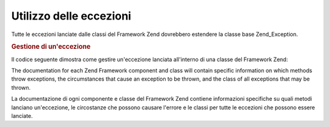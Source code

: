 .. _zend.exception.using:

Utilizzo delle eccezioni
========================

Tutte le eccezioni lanciate dalle classi del Framework Zend dovrebbero estendere la classe base Zend_Exception.

.. _zend.exception.using.example:

.. rubric:: Gestione di un'eccezione

Il codice seguente dimostra come gestire un'eccezione lanciata all'interno di una classe del Framework Zend:

.. code-block:: php
   :linenos:

   try {
       // La chiamata a Zend_Loader::loadClass() con una classe non esistente
       // causa il lancio di un'eccezione in Zend_Loader
       Zend_Loader::loadClass('classenonesistente');
   } catch (Zend_Exception $e) {
       echo "Catturata eccezione: " . get_class($e) . "\n";
       echo "Messaggio: " . $e->getMessage() . "\n";
       // Altro codice necessario per gestire l'errore
   }


The documentation for each Zend Framework component and class will contain specific information on which methods
throw exceptions, the circumstances that cause an exception to be thrown, and the class of all exceptions that may
be thrown.

La documentazione di ogni componente e classe del Framework Zend contiene informazioni specifiche su quali metodi
lanciano un'eccezione, le circostanze che possono causare l'errore e le classi per tutte le eccezioni che possono
essere lanciate.



